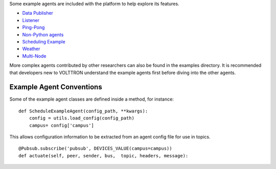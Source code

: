 Some example agents are included with the platform to help explore its
features.

-  `Data Publisher <Data-Publisher>`__
-  `Listener <ListenerAgent>`__
-  `Ping-Pong <PingPongAgent>`__
-  `Non-Python agents <ProcessAgent>`__
-  `Scheduling Example <SchedulerExampleAgent>`__
-  `Weather <WeatherAgent>`__
-  `Multi-Node <MultiNodeExample>`__

More complex agents contributed by other researchers can also be found
in the examples directory. It is recommended that developers new to
VOLTTRON understand the example agents first before diving into the
other agents.

Example Agent Conventions
-------------------------

Some of the example agent classes are defined inside a method, for
instance:

::

    def ScheduleExampleAgent(config_path, **kwargs):
        config = utils.load_config(config_path)
        campus= config['campus']

This allows configuration information to be extracted from an agent
config file for use in topics.

::

            @Pubsub.subscribe('pubsub', DEVICES_VALUE(campus=campus))
            def actuate(self, peer, sender, bus,  topic, headers, message):

